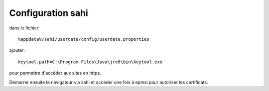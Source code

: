 Configuration sahi
==================

dans le fichier::

    %appdata%/sahi/userdata/config/userdata.properties 

ajouter::

    keytool.path=C:\Program Files\Java\jre6\bin\keytool.exe

pour permettre d'accéder aux sites en https.

Démarrer ensuite le navigateur via sahi et accéder une fois à epmsi pour autoriser les certificats.

